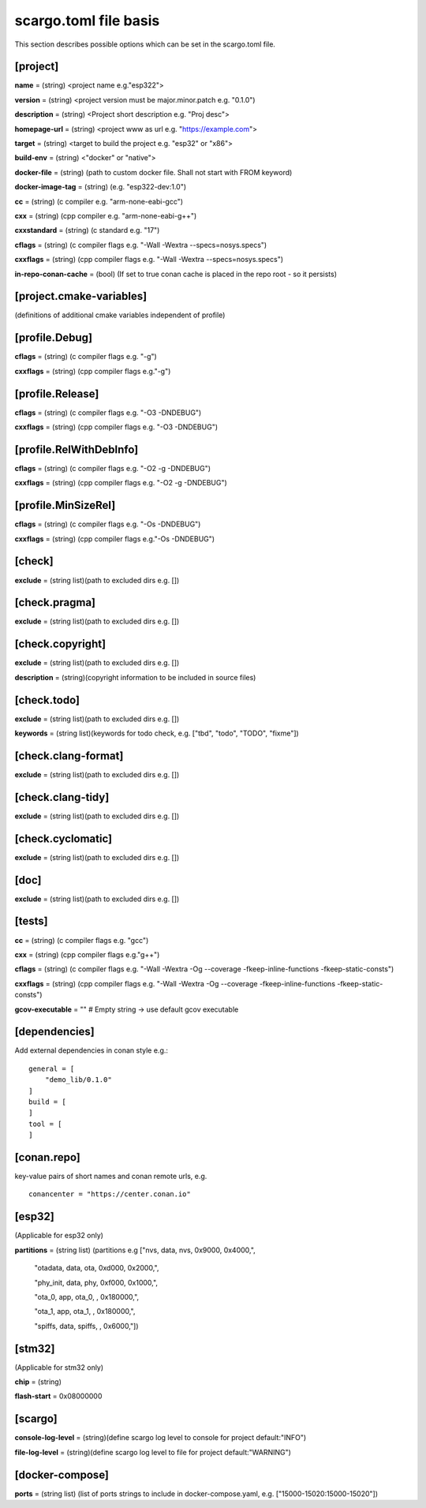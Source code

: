 .. _scargo_toml:

scargo.toml file basis
======================
.. image:: ../_static/scargo_toml_update.gif
   :alt: scargo update after scargo.toml modification
   :align: center

This section describes possible options which can be set in the scargo.toml file.

[project]
---------
**name** = (string) <project name e.g."esp322">

**version** = (string) <project version must be major.minor.patch e.g. "0.1.0")

**description** = (string) <Project short description e.g. "Proj desc">

**homepage-url** = (string) <project www as url e.g. "https://example.com">

**target** = (string) <target to build the project e.g. "esp32" or "x86">

**build-env** = (string) <"docker" or "native">

**docker-file** = (string) (path to custom docker file. Shall not start with FROM keyword)

**docker-image-tag** = (string) (e.g. "esp322-dev:1.0")

**cc**  = (string) (c compiler e.g. "arm-none-eabi-gcc")

**cxx** = (string) (cpp compiler e.g. "arm-none-eabi-g++")

**cxxstandard** = (string) (c standard  e.g. "17")

**cflags**   = (string) (c compiler flags e.g. "-Wall -Wextra --specs=nosys.specs")

**cxxflags** = (string) (cpp compiler flags e.g. "-Wall -Wextra --specs=nosys.specs")

**in-repo-conan-cache** = (bool) (If set to true conan cache is placed in the repo root - so it persists)

[project.cmake-variables]
-------------------------

(definitions of additional cmake variables independent of profile)

[profile.Debug]
------------------
**cflags**   = (string) (c compiler flags e.g. "-g")

**cxxflags** = (string) (cpp compiler flags e.g."-g")

[profile.Release]
--------------------
**cflags**   = (string) (c compiler flags e.g. "-O3 -DNDEBUG")

**cxxflags** = (string) (cpp compiler flags e.g. "-O3 -DNDEBUG")

[profile.RelWithDebInfo]
---------------------------
**cflags**   = (string) (c compiler flags e.g. "-O2 -g -DNDEBUG")

**cxxflags** = (string) (cpp compiler flags e.g. "-O2 -g -DNDEBUG")

[profile.MinSizeRel]
-----------------------
**cflags**   = (string) (c compiler flags e.g. "-Os -DNDEBUG")

**cxxflags** = (string) (cpp compiler flags e.g."-Os -DNDEBUG")

[check]
-------
**exclude** = (string list)(path to excluded dirs e.g. [])

[check.pragma]
--------------
**exclude** = (string list)(path to excluded dirs e.g. [])

[check.copyright]
-----------------
**exclude** = (string list)(path to excluded dirs e.g. [])

**description** = (string)(copyright information to be included in source files)

[check.todo]
------------
**exclude** = (string list)(path to excluded dirs e.g. [])

**keywords** = (string list)(keywords for todo check, e.g. ["tbd", "todo", "TODO", "fixme"])

[check.clang-format]
--------------------
**exclude** = (string list)(path to excluded dirs e.g. [])

[check.clang-tidy]
------------------
**exclude** = (string list)(path to excluded dirs e.g. [])

[check.cyclomatic]
------------------
**exclude** = (string list)(path to excluded dirs e.g. [])

[doc]
-----
**exclude** = (string list)(path to excluded dirs e.g. [])

[tests]
-------
**cc**  = (string) (c compiler flags e.g. "gcc")

**cxx** = (string) (cpp compiler flags e.g."g++")

**cflags**   = (string) (c compiler flags e.g. "-Wall -Wextra -Og --coverage -fkeep-inline-functions -fkeep-static-consts")

**cxxflags** = (string) (cpp compiler flags e.g. "-Wall -Wextra -Og --coverage -fkeep-inline-functions -fkeep-static-consts")

**gcov-executable** = "" # Empty string -> use default gcov executable

[dependencies]
--------------
Add external dependencies in conan style e.g.:
::

    general = [
        "demo_lib/0.1.0"
    ]
    build = [
    ]
    tool = [
    ]

[conan.repo]
------------
key-value pairs of short names and conan remote urls, e.g.
::

    conancenter = "https://center.conan.io"

[esp32]
-------------------------
(Applicable for esp32 only)

**partitions** = (string list) (partitions e.g ["nvs,      data, nvs,     0x9000,  0x4000,",

    "otadata,  data, ota,     0xd000,  0x2000,",

    "phy_init, data, phy,     0xf000,  0x1000,",

    "ota_0,    app,  ota_0,   ,        0x180000,",

    "ota_1,    app,  ota_1,   ,        0x180000,",

    "spiffs,   data, spiffs,  ,        0x6000,"])

[stm32]
-------------------------
(Applicable for stm32 only)

**chip** = (string)

**flash-start** = 0x08000000

[scargo]
--------
**console-log-level** = (string)(define scargo log level to console for project default:"INFO")

**file-log-level** = (string)(define scargo log level to file for project default:"WARNING")

[docker-compose]
----------------

**ports** = (string list) (list of ports strings to include in docker-compose.yaml, e.g. ["15000-15020:15000-15020"])
